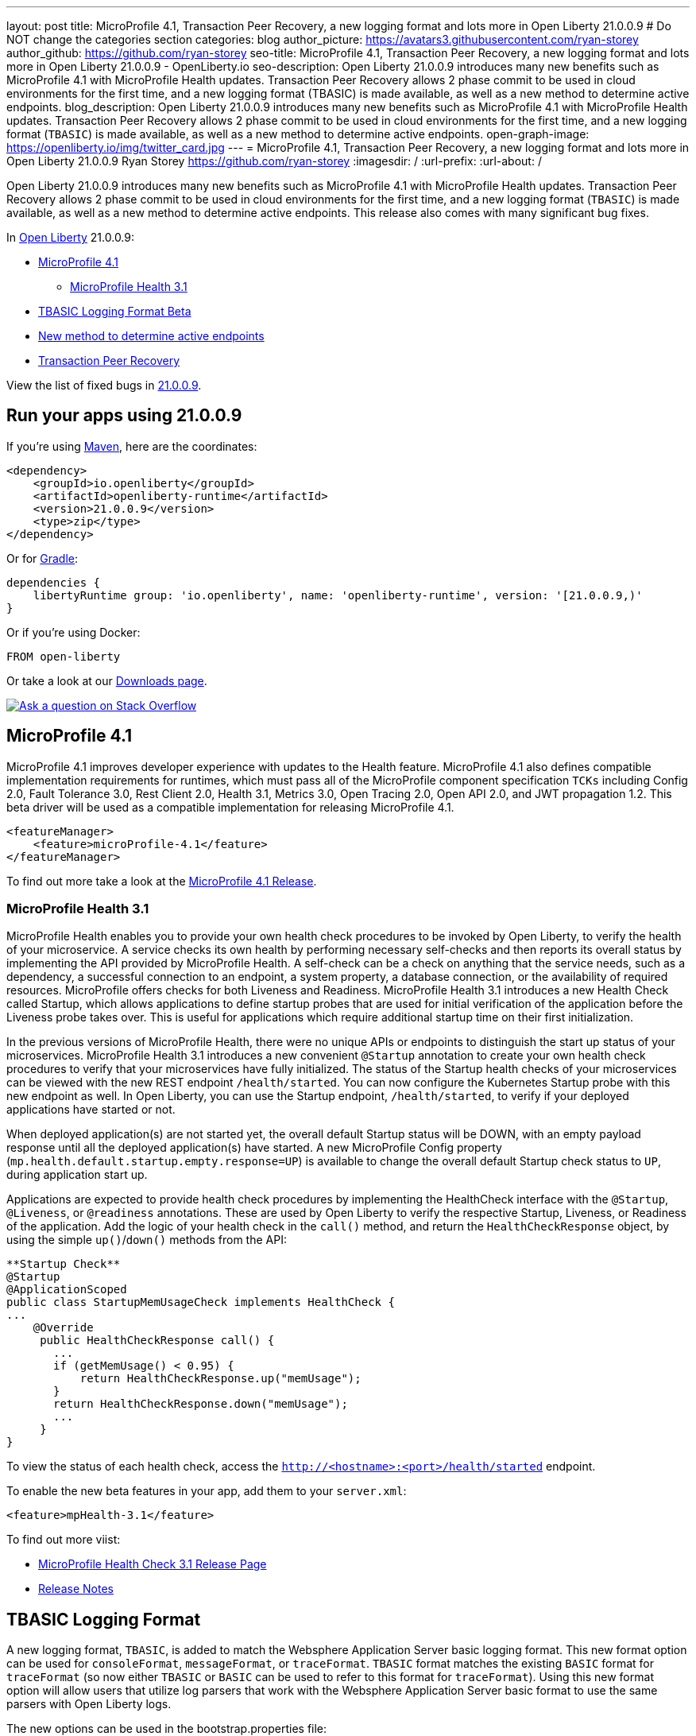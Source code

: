 ---
layout: post
title: MicroProfile 4.1, Transaction Peer Recovery, a new logging format and lots more in Open Liberty 21.0.0.9
# Do NOT change the categories section
categories: blog
author_picture: https://avatars3.githubusercontent.com/ryan-storey
author_github: https://github.com/ryan-storey
seo-title: MicroProfile 4.1, Transaction Peer Recovery, a new logging format and lots more in Open Liberty 21.0.0.9 - OpenLiberty.io
seo-description: Open Liberty 21.0.0.9 introduces many new benefits such as MicroProfile 4.1 with MicroProfile Health updates. Transaction Peer Recovery allows 2 phase commit to be used in cloud environments for the first time, and a new logging format (TBASIC) is made available, as well as a new method to determine active endpoints.
blog_description: Open Liberty 21.0.0.9 introduces many new benefits such as MicroProfile 4.1 with MicroProfile Health updates. Transaction Peer Recovery allows 2 phase commit to be used in cloud environments for the first time, and a new logging format (`TBASIC`) is made available, as well as a new method to determine active endpoints.
open-graph-image: https://openliberty.io/img/twitter_card.jpg
---
= MicroProfile 4.1, Transaction Peer Recovery, a new logging format and lots more in Open Liberty 21.0.0.9
Ryan Storey <https://github.com/ryan-storey>
:imagesdir: /
:url-prefix:
:url-about: /
//Blank line here is necessary before starting the body of the post.

Open Liberty 21.0.0.9 introduces many new benefits such as MicroProfile 4.1 with MicroProfile Health updates. Transaction Peer Recovery allows 2 phase commit to be used in cloud environments for the first time, and a new logging format (`TBASIC`) is made available, as well as a new method to determine active endpoints. This release also comes with many significant bug fixes.

In link:{url-about}[Open Liberty] 21.0.0.9:

* <<mp4_1, MicroProfile 4.1>>
** <<mpHealth3_1, MicroProfile Health 3.1>>
* <<tbasic, TBASIC Logging Format Beta>>
* <<method, New method to determine active endpoints>>
* <<transaction, Transaction Peer Recovery>>


View the list of fixed bugs in link:https://github.com/OpenLiberty/open-liberty/issues?q=label%3Arelease%3A21.0.0.9+label%3A%22release+bug%22[21.0.0.9].


[#run]
== Run your apps using 21.0.0.9

If you're using link:{url-prefix}/guides/maven-intro.html[Maven], here are the coordinates:

[source,xml]
----
<dependency>
    <groupId>io.openliberty</groupId>
    <artifactId>openliberty-runtime</artifactId>
    <version>21.0.0.9</version>
    <type>zip</type>
</dependency>
----

Or for link:{url-prefix}/guides/gradle-intro.html[Gradle]:

[source,gradle]
----
dependencies {
    libertyRuntime group: 'io.openliberty', name: 'openliberty-runtime', version: '[21.0.0.9,)'
}
----

Or if you're using Docker:

[source]
----
FROM open-liberty
----

Or take a look at our link:{url-prefix}/downloads/[Downloads page].

[link=https://stackoverflow.com/tags/open-liberty]
image::img/blog/blog_btn_stack.svg[Ask a question on Stack Overflow, align="center"]

[#mp4_1]
== MicroProfile 4.1

MicroProfile 4.1 improves developer experience with updates to the Health feature. MicroProfile 4.1 also defines compatible implementation requirements for runtimes, which must pass all of the MicroProfile component specification `TCKs` including Config 2.0, Fault Tolerance 3.0, Rest Client 2.0, Health 3.1, Metrics 3.0, Open Tracing 2.0, Open API 2.0, and JWT propagation 1.2. This beta driver will be used as a compatible implementation for releasing MicroProfile 4.1.


[source, xml]
----
<featureManager>
    <feature>microProfile-4.1</feature>
</featureManager>
----

To find out more take a look at the link:https://github.com/eclipse/microprofile/releases/tag/4.1[MicroProfile 4.1 Release].

[#mpHealth3_1]
=== MicroProfile Health 3.1

MicroProfile Health enables you to provide your own health check procedures to be invoked by Open Liberty, to verify the health of your microservice. A service checks its own health by performing necessary self-checks and then reports its overall status by implementing the API provided by MicroProfile Health. A self-check can be a check on anything that the service needs, such as a dependency, a successful connection to an endpoint, a system property, a database connection, or the availability of required resources. MicroProfile offers checks for both Liveness and Readiness. MicroProfile Health 3.1 introduces a new Health Check called Startup, which allows applications to define startup probes that are used for initial verification of the application before the Liveness probe takes over. This is useful for applications which require additional startup time on their first initialization.

In the previous versions of MicroProfile Health, there were no unique APIs or endpoints to distinguish the start up status of your microservices. MicroProfile Health 3.1 introduces a new convenient `@Startup` annotation to create your own health check procedures to verify that your microservices have fully initialized. The status of the Startup health checks of your microservices can be viewed with the new REST endpoint `/health/started`. You can now configure the Kubernetes Startup probe with this new endpoint as well. In Open Liberty, you can use the Startup endpoint, `/health/started`, to verify if your deployed applications have started or not.

When deployed application(s) are not started yet, the overall default Startup status will be DOWN, with an empty payload response until all the deployed application(s) have started. A new MicroProfile Config property (`mp.health.default.startup.empty.response=UP`) is available to change the overall default Startup check status to `UP`, during application start up.

Applications are expected to provide health check procedures by implementing the HealthCheck interface with the `@Startup`, `@Liveness`, or `@readiness` annotations. These are used by Open Liberty to verify the respective Startup, Liveness, or Readiness of the application. Add the logic of your health check in the `call()` method, and return the `HealthCheckResponse` object, by using the simple `up()`/`down()` methods from the API:

[source, java]
----
**Startup Check**
@Startup
@ApplicationScoped
public class StartupMemUsageCheck implements HealthCheck {
...
    @Override
     public HealthCheckResponse call() {
       ...
       if (getMemUsage() < 0.95) {
           return HealthCheckResponse.up("memUsage");
       }
       return HealthCheckResponse.down("memUsage");
       ...
     }
}
----

To view the status of each health check, access the `http://<hostname>:<port>/health/started` endpoint.


To enable the new beta features in your app, add them to your `server.xml`:

[source, xml]
----
<feature>mpHealth-3.1</feature>
----

To find out more viist:

* link:https://github.com/eclipse/microprofile-health/releases/tag/3.1[MicroProfile Health Check 3.1 Release Page]
* link:https://github.com/eclipse/microprofile-health/blob/3.1/spec/src/main/asciidoc/release_notes.asciidoc[Release Notes]


[#tbasic]
== TBASIC Logging Format

A new logging format, `TBASIC`, is added to match the Websphere Application Server basic logging format. This new format option can be used for `consoleFormat`, `messageFormat`, or `traceFormat`. `TBASIC` format matches the existing `BASIC` format for `traceFormat` (so now either `TBASIC` or `BASIC` can be used to refer to this format for `traceFormat`). Using this new format option will allow users that utilize log parsers that work with the Websphere Application Server basic format to use the same parsers with Open Liberty logs.

The new options can be used in the bootstrap.properties file:

[source, java]
----
com.ibm.ws.logging.message.format=tbasic
com.ibm.ws.logging.console.format=tbasic
com.ibm.ws.logging.trace.format=tbasic
----

You can also change the format by editing the server.env and adding the following lines:

[source, java]
----
WLP_LOGGING_MESSAGE_FORMAT=TBASIC
WLP_LOGGING_CONSOLE_FORMAT=TBASIC
----


TBASIC Logs Example:

[source, java]
----
[24/03/21 15:04:10:331 EDT] 00000001 FrameworkMana A   CWWKE0001I: The server defaultServer has been launched.
[24/03/21 15:04:11:338 EDT] 00000001 FrameworkMana I   CWWKE0002I: The kernel started after 1.177 seconds
[24/03/21 15:04:11:465 EDT] 0000003e FeatureManage I   CWWKF0007I: Feature update started.
[24/03/21 15:04:11:635 EDT] 00000033 DropinMonitor A   CWWKZ0058I: Monitoring dropins for applications.
----


[#method]
== New method to determine active endpoints

The `ServerEndpointControlMBean` can currently be used to pause and resume endpoints, including `HTTP` and messaging ports. It can also determine if an endpoint is currently paused. However, there is no way to determine programmatically if an endpoint exists and is active. This update provides a new method on the `mbean`, `isActive`, that will determine if an endpoint exists, has started, and is not paused.
A new method was added to the `ServerEndpointControlMBean`:

`public boolean isActive(String targets);`

The `targets` parameter is a comma separated list of endpoint names. 

This mirrors the existing `isPaused` method. It will return true only if all of the endpoints listed exist, are started, and are not paused.

[source, java]
----
// Check if the defaultHttpEndpoint is active
boolean isEndpointActive = mbean.isActive("defaultHttpEndpoint");
----

For more information about `ServerEndpointControlMBean` methods, refer to the link:https://www.ibm.com/docs/en/was-liberty/nd?topic=SSAW57_liberty/com.ibm.websphere.javadoc.liberty.doc/com.ibm.websphere.appserver.api.kernel.service_1.0-javadoc/com/ibm/websphere/kernel/server/ServerEndpointControlMBean.html[API documentation].


[#transaction]
== Transaction Peer Recovery

This update provides autonomous transactional peer recovery among groups of peer application servers either in a cloud or otherwise. This will allow 2 phase commit to be used in cloud environments for the first time and will enable the clearing of database locks held by servers that have been "reaped" by cloud runtimes. 

In a cloud environment such as OpenShift, Open Liberty servers can be dynamically created or deleted, for example, to handle variations in system load. This possibility poses a problem for applications that use transactions. The sudden removal of a server instance might occur during two-phase commit (2PC) processing and leave transactional resources locked. This update alleviates this problem by allowing the configuration of Open Liberty servers to automatically recover transactions on behalf of other servers. This process is called peer recovery. 

You can configure it by specifying the `recoveryGroup` and `recoveryIdentity` attributes in the `transaction` stanza of your `server.xml` file, as shown in the following example:

[source, xml]
----
<transaction
...
recoveryGroup="peer-group-name"
recoveryIdentity="${HOSTNAME}${wlp.server.name}"
...
/>
----


[#bugs]
== Notable bugs fixed in this release

We’ve spent some time fixing bugs. The following sections describe just some of the issues resolved in this release. If you’re interested, here’s the  link:https://github.com/OpenLiberty/open-liberty/issues?q=label%3Arelease%3A21.0.0.9+label%3A%22release+bug%22[full list of bugs fixed in 21.0.0.9].

* link:https://github.com/OpenLiberty/open-liberty/issues/16700[Improve featureUtility performance with remote repository]
+
Previously, the `featureUtility` would take a long time to resolve features when using a remote repository with a slow network. Artifacts would be fetched one at a time which slowed things down dramatically. This issue was fixed by fetching and downloading multiple artifacts at the same time from Maven repository.

* link:https://github.com/OpenLiberty/open-liberty/issues/18237[Ignore FFDC for IOExceptions in handleMessage]
+
A bug was discovered where first failure data capture (FFDC) files were incorrectly produced. This would happen when bad JSON data was passed to REST APIs that are using the `jaxrs-2.1` feature with `BYO Jackson`. This issue could occur when a JAX-RS resource or provider throws any `IOException`, and was fixed by preventing FFDC from logging the `IOException`.

* link:https://github.com/OpenLiberty/open-liberty/issues/18155[JSF faces-config parser throws NPE when namespace missing]
+
Previous changes made for Jakarta Faces 3.0 added logic to check for the new `https://jakarta.ee/xml/ns/jakartaee` namespace in `faces-config.xml` files. Because the new logic uses `String.contentEquals()`, if a `faces-config.xml` file declares a version but not a namespace, a `NullPointerException` would be thrown during app startup. To fix this issue, the logic has now been changed to use `String.equals()`. Please note that while the NullPointerException has been fixed, valid `faces-config.xml` descriptors should declare valid namespaces, ie. `http://java.sun.com/xml/ns/javaee`, `http://xmlns.jcp.org/xml/ns/javaee`, or `https://jakarta.ee/xml/ns/jakartaee`.

* link:https://github.com/OpenLiberty/open-liberty/issues/18009[Wrong char count in ServletOutputStream with non-ASCII characters skips content]
+
A bug was discovered where the `ServletOutputStream` would skip characters when using `print` or `println` to print content with multi-byte non-ASCII characters. This bug was fixed by changing the `WCOutputStream` to write the length of the encoded bytes rather than the length of the original string.

* link:https://github.com/OpenLiberty/open-liberty/issues/18002[@Schema(multipleOf = ) throws NumberFormatException in mpOpenAPI-2.0 feature]
+
In the `mpOpenAPI-2.0` feature, a `NumberFormatException` could be incorrectly thrown when using the `multipleOf` attribute of the `@org.eclipse.microprofile.openapi.annotations.media.Schema` annotation. With `multipleOf = 1`, the server shows:

[source, java]
----
[INFO] [ERROR ] CWWKO1650E: Validation of the OpenAPI document produced the following error(s):
[INFO]
[INFO] - Message: The Schema Object must have the "multipleOf" property set to a number strictly greater than zero, Location: #/components/schemas/...
----

This issue was fixed by updating the `multipleOf` validation check, to ensure that it is checking that `multipleOf` is greater than zero, rather than one.

* link:https://github.com/OpenLiberty/open-liberty/issues/17682[Exception stack trace is exposed in error returns from JMX REST APIs]
+
When Liberty's `JMX` REST APIs encounter errors, a JSON object is returned which has a string field labelled 'stackTrace' containing the stack trace from the exception which caused the error. Returning the stack trace was flagged as a security concern, so this field has been removed. An extra string field labelled `error` has been added to the returned `JSON` object, containing the message from the java exception.

* link:https://github.com/OpenLiberty/open-liberty/issues/17912[New Netty 4.1.66 release]
+
We've pulled in the latest release of the Netty project, which is a dependency of our grpcClient-1.0 feature. This new release includes multiple improvements and bugfixes, for more information see the link:https://netty.io/news/2021/07/16/4-1-66-Final.html[Netty release notes].

* link:https://github.com/OpenLiberty/open-liberty/issues/17444[Incorrect Expression Language (EL) Method Matching with Varargs]
+
An `el-3.0` performance patch, for Open Liberty issue link:https://github.com/OpenLiberty/open-liberty/issues/14175[#14175], in 21.0.0.3 inadvertently ported over new `varargs` matching code, which later exposed a bug in that code. The EL implementation would select the wrong method if `varargs` were used when overloading a method.  The code has since been updated upstream in the Tomcat community (see Bugzilla Issue 65358), and it has also been port over to Liberty. 
As for the fix itself, the `el-3.0` implementation has been updated to select methods as closely as possible to the Java compiler. However, due to ambiguity in the EL spec and the additional EL requirement of type coercion, the EL implementation may select different methods when `varargs` are defined. For more details please read link:https://bz.apache.org/bugzilla/show_bug.cgi?id=65358#c9[comment 9 in the Bugzilla issue] explaining the priority of matching. If an unintended method is selected under these circumstances, we recommend reworking the method definitions.
The equivalent fix for expressionLangauge-4.0 (currently in beta) will be included in 21.0.0.10. 

== Known issues

In this release, a new issue was discovered. If you would like to find out more, you can check out the corresponding Github issue linked below.

link:https://github.com/OpenLiberty/open-liberty/issues/18393[SPNEGO does not work with Java 11 or higher]
+
We are aware of an issue surrounding Kerberos with Java 11 and higher, which prevents the `Krb5LoginModule` class from being found. This issue presents users with an `Error 403` or `Authentication Failed` when authenticating using the spnego-1.0 feature. 

== Get Open Liberty 21.0.0.9 now

Available through <<run,Maven, Gradle, Docker, and as a downloadable archive>>.
